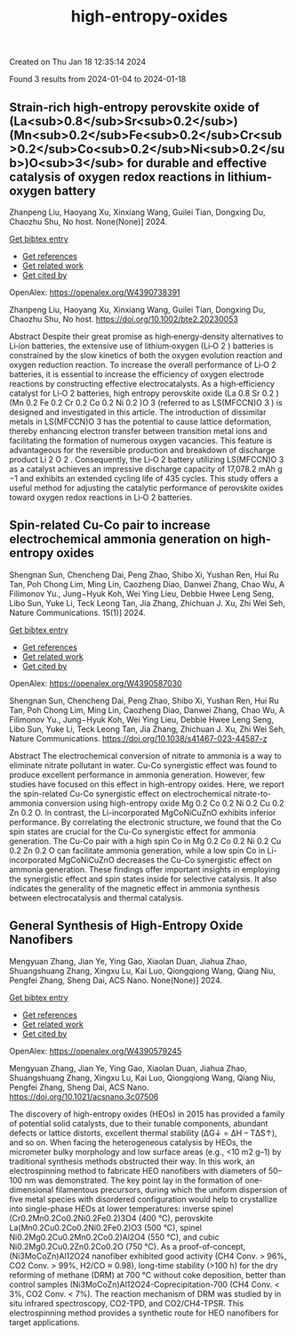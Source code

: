 #+filetags: high-entropy-oxides
#+TITLE: high-entropy-oxides
Created on Thu Jan 18 12:35:14 2024

Found 3 results from 2024-01-04 to 2024-01-18
** Strain‐rich high‐entropy perovskite oxide of (La<sub>0.8</sub>Sr<sub>0.2</sub>)(Mn<sub>0.2</sub>Fe<sub>0.2</sub>Cr<sub>0.2</sub>Co<sub>0.2</sub>Ni<sub>0.2</sub>)O<sub>3</sub> for durable and effective catalysis of oxygen redox reactions in lithium‐oxygen battery   
:PROPERTIES:
:ID: https://openalex.org/W4390738391
:DOI: https://doi.org/10.1002/bte2.20230053
:AUTHORS: Zhanpeng Liu, Haoyang Xu, Xinxiang Wang, Guilei Tian, Dongxing Du, Chaozhu Shu
:HOST: No host
:END:

Zhanpeng Liu, Haoyang Xu, Xinxiang Wang, Guilei Tian, Dongxing Du, Chaozhu Shu, No host. None(None)] 2024.
    
[[elisp:(doi-add-bibtex-entry "https://doi.org/10.1002/bte2.20230053")][Get bibtex entry]] 

- [[elisp:(progn (xref--push-markers (current-buffer) (point)) (oa--referenced-works "https://openalex.org/W4390738391"))][Get references]]
- [[elisp:(progn (xref--push-markers (current-buffer) (point)) (oa--related-works "https://openalex.org/W4390738391"))][Get related work]]
- [[elisp:(progn (xref--push-markers (current-buffer) (point)) (oa--cited-by-works "https://openalex.org/W4390738391"))][Get cited by]]

OpenAlex: https://openalex.org/W4390738391
    
Zhanpeng Liu, Haoyang Xu, Xinxiang Wang, Guilei Tian, Dongxing Du, Chaozhu Shu, No host. https://doi.org/10.1002/bte2.20230053
    
Abstract Despite their great promise as high‐energy‐density alternatives to Li‐ion batteries, the extensive use of lithium‐oxygen (Li‐O 2 ) batteries is constrained by the slow kinetics of both the oxygen evolution reaction and oxygen reduction reaction. To increase the overall performance of Li‐O 2 batteries, it is essential to increase the efficiency of oxygen electrode reactions by constructing effective electrocatalysts. As a high‐efficiency catalyst for Li‐O 2 batteries, high entropy perovskite oxide (La 0.8 Sr 0.2 )(Mn 0.2 Fe 0.2 Cr 0.2 Co 0.2 Ni 0.2 )O 3 (referred to as LS(MFCCN)O 3 ) is designed and investigated in this article. The introduction of dissimilar metals in LS(MFCCN)O 3 has the potential to cause lattice deformation, thereby enhancing electron transfer between transition metal ions and facilitating the formation of numerous oxygen vacancies. This feature is advantageous for the reversible production and breakdown of discharge product Li 2 O 2 . Consequently, the Li‐O 2 battery utilizing LS(MFCCN)O 3 as a catalyst achieves an impressive discharge capacity of 17,078.2 mAh g −1 and exhibits an extended cycling life of 435 cycles. This study offers a useful method for adjusting the catalytic performance of perovskite oxides toward oxygen redox reactions in Li‐O 2 batteries.    

    

** Spin-related Cu-Co pair to increase electrochemical ammonia generation on high-entropy oxides   
:PROPERTIES:
:ID: https://openalex.org/W4390587030
:DOI: https://doi.org/10.1038/s41467-023-44587-z
:AUTHORS: Shengnan Sun, Chencheng Dai, Peng Zhao, Shibo Xi, Yushan Ren, Hui Ru Tan, Poh Chong Lim, Ming Lin, Caozheng Diao, Danwei Zhang, Chao Wu, A Filimonov Yu., Jung−Hyuk Koh, Wei Ying Lieu, Debbie Hwee Leng Seng, Libo Sun, Yuke Li, Teck Leong Tan, Jia Zhang, Zhichuan J. Xu, Zhi Wei Seh
:HOST: Nature Communications
:END:

Shengnan Sun, Chencheng Dai, Peng Zhao, Shibo Xi, Yushan Ren, Hui Ru Tan, Poh Chong Lim, Ming Lin, Caozheng Diao, Danwei Zhang, Chao Wu, A Filimonov Yu., Jung−Hyuk Koh, Wei Ying Lieu, Debbie Hwee Leng Seng, Libo Sun, Yuke Li, Teck Leong Tan, Jia Zhang, Zhichuan J. Xu, Zhi Wei Seh, Nature Communications. 15(1)] 2024.
    
[[elisp:(doi-add-bibtex-entry "https://doi.org/10.1038/s41467-023-44587-z")][Get bibtex entry]] 

- [[elisp:(progn (xref--push-markers (current-buffer) (point)) (oa--referenced-works "https://openalex.org/W4390587030"))][Get references]]
- [[elisp:(progn (xref--push-markers (current-buffer) (point)) (oa--related-works "https://openalex.org/W4390587030"))][Get related work]]
- [[elisp:(progn (xref--push-markers (current-buffer) (point)) (oa--cited-by-works "https://openalex.org/W4390587030"))][Get cited by]]

OpenAlex: https://openalex.org/W4390587030
    
Shengnan Sun, Chencheng Dai, Peng Zhao, Shibo Xi, Yushan Ren, Hui Ru Tan, Poh Chong Lim, Ming Lin, Caozheng Diao, Danwei Zhang, Chao Wu, A Filimonov Yu., Jung−Hyuk Koh, Wei Ying Lieu, Debbie Hwee Leng Seng, Libo Sun, Yuke Li, Teck Leong Tan, Jia Zhang, Zhichuan J. Xu, Zhi Wei Seh, Nature Communications. https://doi.org/10.1038/s41467-023-44587-z
    
Abstract The electrochemical conversion of nitrate to ammonia is a way to eliminate nitrate pollutant in water. Cu-Co synergistic effect was found to produce excellent performance in ammonia generation. However, few studies have focused on this effect in high-entropy oxides. Here, we report the spin-related Cu-Co synergistic effect on electrochemical nitrate-to-ammonia conversion using high-entropy oxide Mg 0.2 Co 0.2 Ni 0.2 Cu 0.2 Zn 0.2 O. In contrast, the Li-incorporated MgCoNiCuZnO exhibits inferior performance. By correlating the electronic structure, we found that the Co spin states are crucial for the Cu-Co synergistic effect for ammonia generation. The Cu-Co pair with a high spin Co in Mg 0.2 Co 0.2 Ni 0.2 Cu 0.2 Zn 0.2 O can facilitate ammonia generation, while a low spin Co in Li-incorporated MgCoNiCuZnO decreases the Cu-Co synergistic effect on ammonia generation. These findings offer important insights in employing the synergistic effect and spin states inside for selective catalysis. It also indicates the generality of the magnetic effect in ammonia synthesis between electrocatalysis and thermal catalysis.    

    

** General Synthesis of High-Entropy Oxide Nanofibers   
:PROPERTIES:
:ID: https://openalex.org/W4390579245
:DOI: https://doi.org/10.1021/acsnano.3c07506
:AUTHORS: Mengyuan Zhang, Jian Ye, Ying Gao, Xiaolan Duan, Jiahua Zhao, Shuangshuang Zhang, Xingxu Lu, Kai Luo, Qiongqiong Wang, Qiang Niu, Pengfei Zhang, Sheng Dai
:HOST: ACS Nano
:END:

Mengyuan Zhang, Jian Ye, Ying Gao, Xiaolan Duan, Jiahua Zhao, Shuangshuang Zhang, Xingxu Lu, Kai Luo, Qiongqiong Wang, Qiang Niu, Pengfei Zhang, Sheng Dai, ACS Nano. None(None)] 2024.
    
[[elisp:(doi-add-bibtex-entry "https://doi.org/10.1021/acsnano.3c07506")][Get bibtex entry]] 

- [[elisp:(progn (xref--push-markers (current-buffer) (point)) (oa--referenced-works "https://openalex.org/W4390579245"))][Get references]]
- [[elisp:(progn (xref--push-markers (current-buffer) (point)) (oa--related-works "https://openalex.org/W4390579245"))][Get related work]]
- [[elisp:(progn (xref--push-markers (current-buffer) (point)) (oa--cited-by-works "https://openalex.org/W4390579245"))][Get cited by]]

OpenAlex: https://openalex.org/W4390579245
    
Mengyuan Zhang, Jian Ye, Ying Gao, Xiaolan Duan, Jiahua Zhao, Shuangshuang Zhang, Xingxu Lu, Kai Luo, Qiongqiong Wang, Qiang Niu, Pengfei Zhang, Sheng Dai, ACS Nano. https://doi.org/10.1021/acsnano.3c07506
    
The discovery of high-entropy oxides (HEOs) in 2015 has provided a family of potential solid catalysts, due to their tunable components, abundant defects or lattice distorts, excellent thermal stability (ΔG↓ = ΔH – TΔS↑), and so on. When facing the heterogeneous catalysis by HEOs, the micrometer bulky morphology and low surface areas (e.g., <10 m2 g–1) by traditional synthesis methods obstructed their way. In this work, an electrospinning method to fabricate HEO nanofibers with diameters of 50–100 nm was demonstrated. The key point lay in the formation of one-dimensional filamentous precursors, during which the uniform dispersion of five metal species with disordered configuration would help to crystallize into single-phase HEOs at lower temperatures: inverse spinel (Cr0.2Mn0.2Co0.2Ni0.2Fe0.2)3O4 (400 °C), perovskite La(Mn0.2Cu0.2Co0.2Ni0.2Fe0.2)O3 (500 °C), spinel Ni0.2Mg0.2Cu0.2Mn0.2Co0.2)Al2O4 (550 °C), and cubic Ni0.2Mg0.2Cu0.2Zn0.2Co0.2O (750 °C). As a proof-of-concept, (Ni3MoCoZn)Al12O24 nanofiber exhibited good activity (CH4 Conv. > 96%, CO2 Conv. > 99%, H2/CO ≈ 0.98), long-time stability (>100 h) for the dry reforming of methane (DRM) at 700 °C without coke deposition, better than control samples (Ni3MoCoZn)Al12O24-Coprecipitation-700 (CH4 Conv. < 3%, CO2 Conv. < 7%). The reaction mechanism of DRM was studied by in situ infrared spectroscopy, CO2-TPD, and CO2/CH4-TPSR. This electrospinning method provides a synthetic route for HEO nanofibers for target applications.    

    
